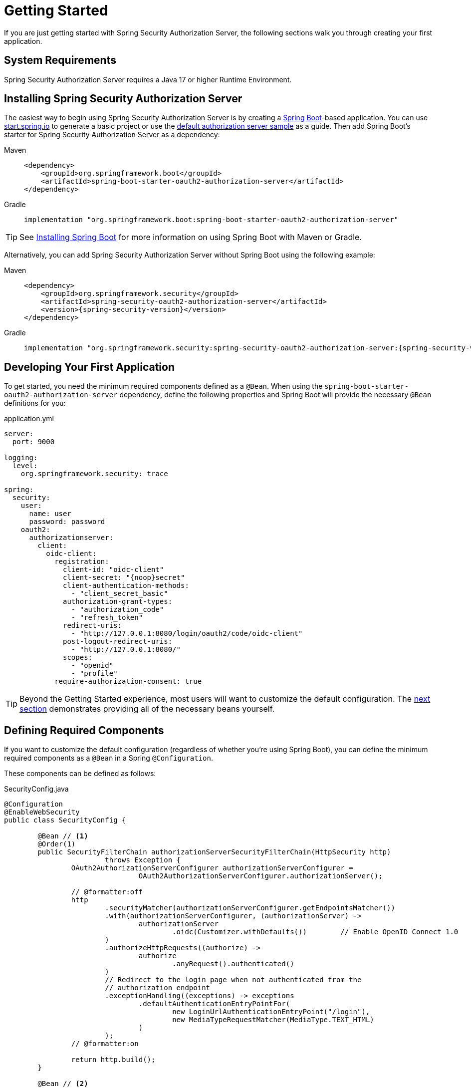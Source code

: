 
[[oauth2AuthorizationServer-getting-started]]
= Getting Started

If you are just getting started with Spring Security Authorization Server, the following sections walk you through creating your first application.

[[oauth2AuthorizationServer-system-requirements]]
== System Requirements

Spring Security Authorization Server requires a Java 17 or higher Runtime Environment.

[[oauth2AuthorizationServer-installing-spring-security-authorization-server]]
== Installing Spring Security Authorization Server

The easiest way to begin using Spring Security Authorization Server is by creating a https://spring.io/projects/spring-boot[Spring Boot]-based application.
You can use https://start.spring.io[start.spring.io] to generate a basic project or use the https://github.com/spring-projects/spring-authorization-server/tree/main/samples/default-authorizationserver[default authorization server sample] as a guide.
Then add Spring Boot's starter for Spring Security Authorization Server as a dependency:

[tabs]
======
Maven::
+
[[oauth2AuthorizationServer-spring-boot-maven-dependency]]
[source,xml,role="primary",subs="attributes,verbatim"]
----
<dependency>
    <groupId>org.springframework.boot</groupId>
    <artifactId>spring-boot-starter-oauth2-authorization-server</artifactId>
</dependency>
----

Gradle::
+
[[oauth2AuthorizationServer-spring-boot-gradle-dependency]]
[source,gradle,role="secondary",subs="attributes,verbatim"]
----
implementation "org.springframework.boot:spring-boot-starter-oauth2-authorization-server"
----
======

TIP: See https://docs.spring.io/spring-boot/docs/current/reference/html/getting-started.html#getting-started.installing[Installing Spring Boot] for more information on using Spring Boot with Maven or Gradle.

Alternatively, you can add Spring Security Authorization Server without Spring Boot using the following example:

[tabs]
======
Maven::
+
[[oauth2AuthorizationServer-maven-dependency]]
[source,xml,role="primary",subs="attributes,verbatim"]
----
<dependency>
    <groupId>org.springframework.security</groupId>
    <artifactId>spring-security-oauth2-authorization-server</artifactId>
    <version>{spring-security-version}</version>
</dependency>
----

Gradle::
+
[[oauth2AuthorizationServer-gradle-dependency]]
[source,gradle,role="secondary",subs="attributes,verbatim"]
----
implementation "org.springframework.security:spring-security-oauth2-authorization-server:{spring-security-version}"
----
======

[[oauth2AuthorizationServer-developing-your-first-application]]
== Developing Your First Application

To get started, you need the minimum required components defined as a `@Bean`. When using the `spring-boot-starter-oauth2-authorization-server` dependency, define the following properties and Spring Boot will provide the necessary `@Bean` definitions for you:

[[oauth2AuthorizationServer-application-yml]]
.application.yml
[source,yaml]
----
server:
  port: 9000

logging:
  level:
    org.springframework.security: trace

spring:
  security:
    user:
      name: user
      password: password
    oauth2:
      authorizationserver:
        client:
          oidc-client:
            registration:
              client-id: "oidc-client"
              client-secret: "{noop}secret"
              client-authentication-methods:
                - "client_secret_basic"
              authorization-grant-types:
                - "authorization_code"
                - "refresh_token"
              redirect-uris:
                - "http://127.0.0.1:8080/login/oauth2/code/oidc-client"
              post-logout-redirect-uris:
                - "http://127.0.0.1:8080/"
              scopes:
                - "openid"
                - "profile"
            require-authorization-consent: true
----

TIP: Beyond the Getting Started experience, most users will want to customize the default configuration. The xref:servlet/oauth2/authorization-server/getting-started.adoc#oauth2AuthorizationServer-defining-required-components[next section] demonstrates providing all of the necessary beans yourself.

[[oauth2AuthorizationServer-defining-required-components]]
== Defining Required Components

If you want to customize the default configuration (regardless of whether you're using Spring Boot), you can define the minimum required components as a `@Bean` in a Spring `@Configuration`.

These components can be defined as follows:

[[oauth2AuthorizationServer-sample-gettingstarted]]
.SecurityConfig.java
[source,java]
----
@Configuration
@EnableWebSecurity
public class SecurityConfig {

	@Bean // <1>
	@Order(1)
	public SecurityFilterChain authorizationServerSecurityFilterChain(HttpSecurity http)
			throws Exception {
		OAuth2AuthorizationServerConfigurer authorizationServerConfigurer =
				OAuth2AuthorizationServerConfigurer.authorizationServer();

		// @formatter:off
		http
			.securityMatcher(authorizationServerConfigurer.getEndpointsMatcher())
			.with(authorizationServerConfigurer, (authorizationServer) ->
				authorizationServer
					.oidc(Customizer.withDefaults())	// Enable OpenID Connect 1.0
			)
			.authorizeHttpRequests((authorize) ->
				authorize
					.anyRequest().authenticated()
			)
			// Redirect to the login page when not authenticated from the
			// authorization endpoint
			.exceptionHandling((exceptions) -> exceptions
				.defaultAuthenticationEntryPointFor(
					new LoginUrlAuthenticationEntryPoint("/login"),
					new MediaTypeRequestMatcher(MediaType.TEXT_HTML)
				)
			);
		// @formatter:on

		return http.build();
	}

	@Bean // <2>
	@Order(2)
	public SecurityFilterChain defaultSecurityFilterChain(HttpSecurity http)
			throws Exception {
		// @formatter:off
		http
			.authorizeHttpRequests((authorize) -> authorize
				.anyRequest().authenticated()
			)
			// Form login handles the redirect to the login page from the
			// authorization server filter chain
			.formLogin(Customizer.withDefaults());
		// @formatter:on

		return http.build();
	}

	@Bean // <3>
	public UserDetailsService userDetailsService() {
		// @formatter:off
		UserDetails userDetails = User.withDefaultPasswordEncoder()
				.username("user")
				.password("password")
				.roles("USER")
				.build();
		// @formatter:on

		return new InMemoryUserDetailsManager(userDetails);
	}

	@Bean // <4>
	public RegisteredClientRepository registeredClientRepository() {
		// @formatter:off
		RegisteredClient oidcClient = RegisteredClient.withId(UUID.randomUUID().toString())
				.clientId("oidc-client")
				.clientSecret("{noop}secret")
				.clientAuthenticationMethod(ClientAuthenticationMethod.CLIENT_SECRET_BASIC)
				.authorizationGrantType(AuthorizationGrantType.AUTHORIZATION_CODE)
				.authorizationGrantType(AuthorizationGrantType.REFRESH_TOKEN)
				.redirectUri("http://127.0.0.1:8080/login/oauth2/code/oidc-client")
				.postLogoutRedirectUri("http://127.0.0.1:8080/")
				.scope(OidcScopes.OPENID)
				.scope(OidcScopes.PROFILE)
				.clientSettings(ClientSettings.builder().requireAuthorizationConsent(true).build())
				.build();
		// @formatter:on

		return new InMemoryRegisteredClientRepository(oidcClient);
	}

	@Bean // <5>
	public JWKSource<SecurityContext> jwkSource() {
		KeyPair keyPair = generateRsaKey();
		RSAPublicKey publicKey = (RSAPublicKey) keyPair.getPublic();
		RSAPrivateKey privateKey = (RSAPrivateKey) keyPair.getPrivate();
		// @formatter:off
		RSAKey rsaKey = new RSAKey.Builder(publicKey)
				.privateKey(privateKey)
				.keyID(UUID.randomUUID().toString())
				.build();
		// @formatter:on
		JWKSet jwkSet = new JWKSet(rsaKey);
		return new ImmutableJWKSet<>(jwkSet);
	}

	private static KeyPair generateRsaKey() { // <6>
		KeyPair keyPair;
		try {
			KeyPairGenerator keyPairGenerator = KeyPairGenerator.getInstance("RSA");
			keyPairGenerator.initialize(2048);
			keyPair = keyPairGenerator.generateKeyPair();
		}
		catch (Exception ex) {
			throw new IllegalStateException(ex);
		}
		return keyPair;
	}

	@Bean // <7>
	public JwtDecoder jwtDecoder(JWKSource<SecurityContext> jwkSource) {
		return OAuth2AuthorizationServerConfiguration.jwtDecoder(jwkSource);
	}

	@Bean // <8>
	public AuthorizationServerSettings authorizationServerSettings() {
		return AuthorizationServerSettings.builder().build();
	}

}
----

This is a minimal configuration for getting started quickly. To understand what each component is used for, see the following descriptions:

<1> A Spring Security filter chain for the xref:servlet/oauth2/authorization-server/protocol-endpoints.adoc[Protocol Endpoints].
<2> A Spring Security filter chain for xref:servlet/authentication/index.adoc#servlet-authentication[authentication].
<3> An instance of {security-api-url}/org/springframework/security/core/userdetails/UserDetailsService.html[`UserDetailsService`] for retrieving users to authenticate.
<4> An instance of xref:servlet/oauth2/authorization-server/core-model-components.adoc#oauth2AuthorizationServer-registered-client-repository[`RegisteredClientRepository`] for managing clients.
<5> An instance of `com.nimbusds.jose.jwk.source.JWKSource` for signing access tokens.
<6> An instance of `java.security.KeyPair` with keys generated on startup used to create the `JWKSource` above.
<7> An instance of {security-api-url}/org/springframework/security/oauth2/jwt/JwtDecoder.html[`JwtDecoder`] for decoding signed access tokens.
<8> An instance of xref:servlet/oauth2/authorization-server/configuration-model.adoc#oauth2AuthorizationServer-configuring-authorization-server-settings[`AuthorizationServerSettings`] to configure Spring Security Authorization Server.
